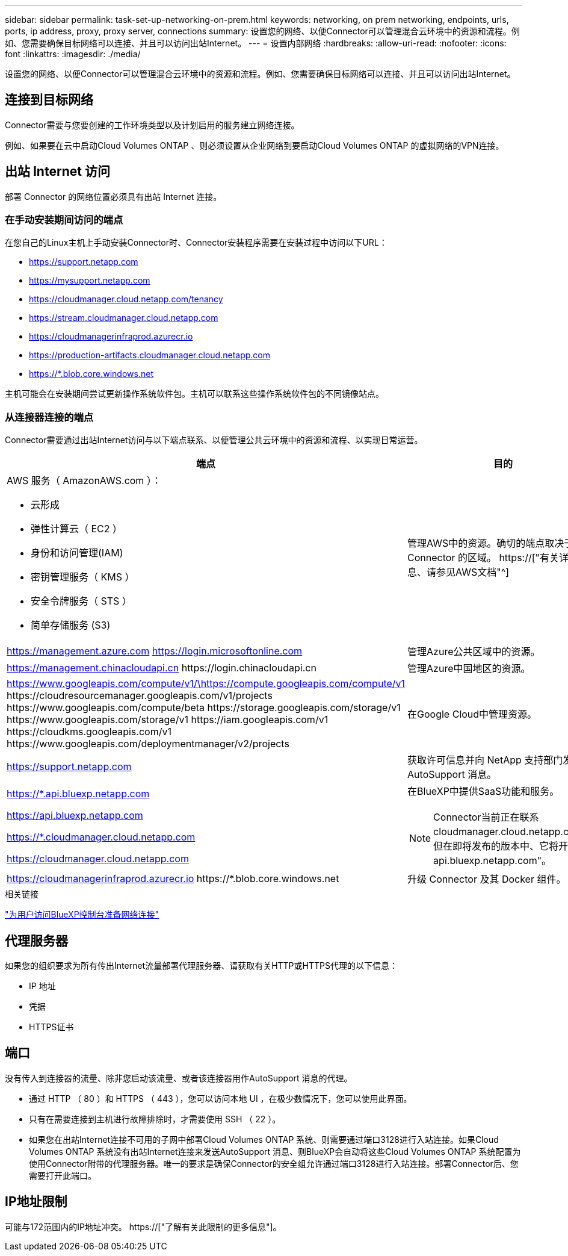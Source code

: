 ---
sidebar: sidebar 
permalink: task-set-up-networking-on-prem.html 
keywords: networking, on prem networking, endpoints, urls, ports, ip address, proxy, proxy server, connections 
summary: 设置您的网络、以便Connector可以管理混合云环境中的资源和流程。例如、您需要确保目标网络可以连接、并且可以访问出站Internet。 
---
= 设置内部网络
:hardbreaks:
:allow-uri-read: 
:nofooter: 
:icons: font
:linkattrs: 
:imagesdir: ./media/


[role="lead"]
设置您的网络、以便Connector可以管理混合云环境中的资源和流程。例如、您需要确保目标网络可以连接、并且可以访问出站Internet。



== 连接到目标网络

Connector需要与您要创建的工作环境类型以及计划启用的服务建立网络连接。

例如、如果要在云中启动Cloud Volumes ONTAP 、则必须设置从企业网络到要启动Cloud Volumes ONTAP 的虚拟网络的VPN连接。



== 出站 Internet 访问

部署 Connector 的网络位置必须具有出站 Internet 连接。



=== 在手动安装期间访问的端点

在您自己的Linux主机上手动安装Connector时、Connector安装程序需要在安装过程中访问以下URL：

* https://support.netapp.com
* https://mysupport.netapp.com
* https://cloudmanager.cloud.netapp.com/tenancy
* https://stream.cloudmanager.cloud.netapp.com
* https://cloudmanagerinfraprod.azurecr.io
* https://production-artifacts.cloudmanager.cloud.netapp.com
* https://*.blob.core.windows.net


主机可能会在安装期间尝试更新操作系统软件包。主机可以联系这些操作系统软件包的不同镜像站点。



=== 从连接器连接的端点

Connector需要通过出站Internet访问与以下端点联系、以便管理公共云环境中的资源和流程、以实现日常运营。

[cols="2*"]
|===
| 端点 | 目的 


 a| 
AWS 服务（ AmazonAWS.com ）：

* 云形成
* 弹性计算云（ EC2 ）
* 身份和访问管理(IAM)
* 密钥管理服务（ KMS ）
* 安全令牌服务（ STS ）
* 简单存储服务 (S3)

| 管理AWS中的资源。确切的端点取决于部署 Connector 的区域。 https://["有关详细信息、请参见AWS文档"^] 


| https://management.azure.com https://login.microsoftonline.com | 管理Azure公共区域中的资源。 


| https://management.chinacloudapi.cn \https://login.chinacloudapi.cn | 管理Azure中国地区的资源。 


| https://www.googleapis.com/compute/v1/\https://compute.googleapis.com/compute/v1 \https://cloudresourcemanager.googleapis.com/v1/projects \https://www.googleapis.com/compute/beta \https://storage.googleapis.com/storage/v1 \https://www.googleapis.com/storage/v1 \https://iam.googleapis.com/v1 \https://cloudkms.googleapis.com/v1 \https://www.googleapis.com/deploymentmanager/v2/projects | 在Google Cloud中管理资源。 


| https://support.netapp.com | 获取许可信息并向 NetApp 支持部门发送 AutoSupport 消息。 


 a| 
https://*.api.bluexp.netapp.com

https://api.bluexp.netapp.com

https://*.cloudmanager.cloud.netapp.com

https://cloudmanager.cloud.netapp.com
 a| 
在BlueXP中提供SaaS功能和服务。


NOTE: Connector当前正在联系cloudmanager.cloud.netapp.com"、但在即将发布的版本中、它将开始联系api.bluexp.netapp.com"。



| https://cloudmanagerinfraprod.azurecr.io \https://*.blob.core.windows.net | 升级 Connector 及其 Docker 组件。 
|===
.相关链接
link:reference-networking-saas-console.html["为用户访问BlueXP控制台准备网络连接"]



== 代理服务器

如果您的组织要求为所有传出Internet流量部署代理服务器、请获取有关HTTP或HTTPS代理的以下信息：

* IP 地址
* 凭据
* HTTPS证书




== 端口

没有传入到连接器的流量、除非您启动该流量、或者该连接器用作AutoSupport 消息的代理。

* 通过 HTTP （ 80 ）和 HTTPS （ 443 ），您可以访问本地 UI ，在极少数情况下，您可以使用此界面。
* 只有在需要连接到主机进行故障排除时，才需要使用 SSH （ 22 ）。
* 如果您在出站Internet连接不可用的子网中部署Cloud Volumes ONTAP 系统、则需要通过端口3128进行入站连接。如果Cloud Volumes ONTAP 系统没有出站Internet连接来发送AutoSupport 消息、则BlueXP会自动将这些Cloud Volumes ONTAP 系统配置为使用Connector附带的代理服务器。唯一的要求是确保Connector的安全组允许通过端口3128进行入站连接。部署Connector后、您需要打开此端口。




== IP地址限制

可能与172范围内的IP地址冲突。 https://["了解有关此限制的更多信息"]。
